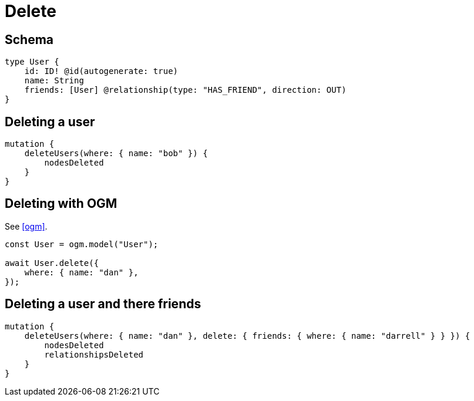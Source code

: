 [[schema-mutations-delete]]
= Delete

== Schema

[source, graphql]
----
type User {
    id: ID! @id(autogenerate: true)
    name: String
    friends: [User] @relationship(type: "HAS_FRIEND", direction: OUT)
}
----

== Deleting a user

[source, graphql]
----
mutation {
    deleteUsers(where: { name: "bob" }) {
        nodesDeleted
    }
}
----

== Deleting with OGM

See <<ogm>>.

[source, javascript]
----
const User = ogm.model("User");

await User.delete({
    where: { name: "dan" },
});
----

== Deleting a user and there friends

[source, graphql]
----
mutation {
    deleteUsers(where: { name: "dan" }, delete: { friends: { where: { name: "darrell" } } }) {
        nodesDeleted
        relationshipsDeleted
    }
}
----
